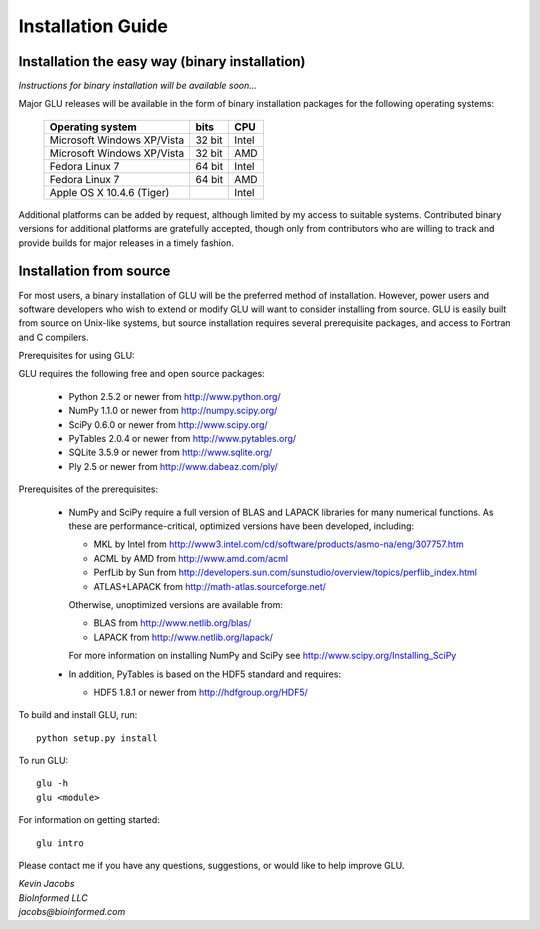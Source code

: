 ++++++++++++++++++
Installation Guide
++++++++++++++++++

Installation the easy way (binary installation)
===============================================

*Instructions for binary installation will be available soon...*

Major GLU releases will be available in the form of binary installation
packages for the following operating systems:

  ========================== ====== =====
     Operating system        bits   CPU
  ========================== ====== =====
  Microsoft Windows XP/Vista 32 bit Intel
  Microsoft Windows XP/Vista 32 bit AMD
  Fedora Linux 7             64 bit Intel
  Fedora Linux 7             64 bit AMD
  Apple OS X 10.4.6 (Tiger)         Intel
  ========================== ====== =====

Additional platforms can be added by request, although limited by my access
to suitable systems.  Contributed binary versions for additional platforms
are gratefully accepted, though only from contributors who are willing to
track and provide builds for major releases in a timely fashion.

Installation from source
========================

For most users, a binary installation of GLU will be the preferred method of
installation.  However, power users and software developers who wish to
extend or modify GLU will want to consider installing from source. GLU is
easily built from source on Unix-like systems, but source installation
requires several prerequisite packages, and access to Fortran and C
compilers.

Prerequisites for using GLU:

GLU requires the following free and open source packages:

 * Python   2.5.2 or newer from http://www.python.org/
 * NumPy    1.1.0 or newer from http://numpy.scipy.org/
 * SciPy    0.6.0 or newer from http://www.scipy.org/
 * PyTables 2.0.4 or newer from http://www.pytables.org/
 * SQLite   3.5.9 or newer from http://www.sqlite.org/
 * Ply      2.5   or newer from http://www.dabeaz.com/ply/

Prerequisites of the prerequisites:

 * NumPy and SciPy require a full version of BLAS and LAPACK libraries for
   many numerical functions.  As these are performance-critical, optimized
   versions have been developed, including:

   - MKL     by Intel from http://www3.intel.com/cd/software/products/asmo-na/eng/307757.htm
   - ACML    by AMD   from http://www.amd.com/acml
   - PerfLib by Sun   from http://developers.sun.com/sunstudio/overview/topics/perflib_index.html
   - ATLAS+LAPACK     from http://math-atlas.sourceforge.net/

   Otherwise, unoptimized versions are available from:

   - BLAS from http://www.netlib.org/blas/
   - LAPACK from http://www.netlib.org/lapack/

   For more information on installing NumPy and SciPy see http://www.scipy.org/Installing_SciPy

 * In addition, PyTables is based on the HDF5 standard and requires:

   - HDF5 1.8.1 or newer from http://hdfgroup.org/HDF5/

To build and install GLU, run::

        python setup.py install

To run GLU::

        glu -h
        glu <module>

For information on getting started::

        glu intro

Please contact me if you have any questions, suggestions, or would like to
help improve GLU.

| *Kevin Jacobs*
| *BioInformed LLC*
| *jacobs@bioinformed.com*
